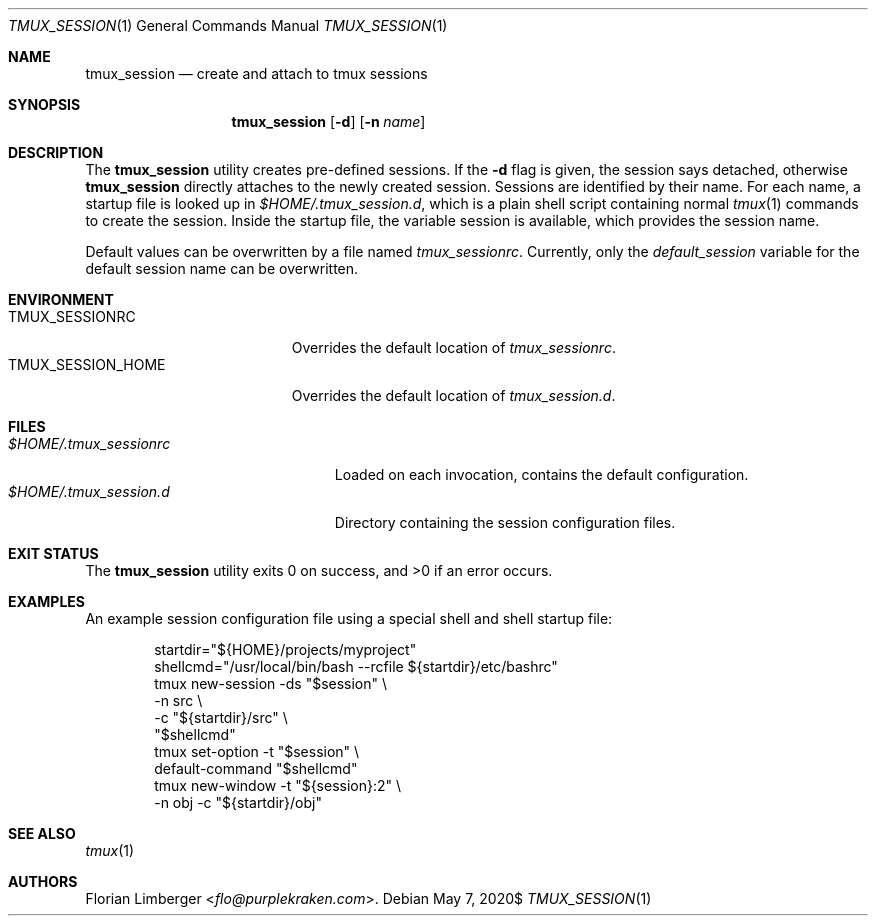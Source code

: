 .\"Copyright (c) 2020, 2021 Florian Limberger <flo@snakeoilproductions.net>
.\"
.\"Permission to use, copy, modify, and distribute this software for any
.\"purpose with or without fee is hereby granted, provided that the above
.\"copyright notice and this permission notice appear in all copies.
.\"
.\"THE SOFTWARE IS PROVIDED "AS IS" AND THE AUTHOR DISCLAIMS ALL WARRANTIES
.\"WITH REGARD TO THIS SOFTWARE INCLUDING ALL IMPLIED WARRANTIES OF
.\"MERCHANTABILITY AND FITNESS. IN NO EVENT SHALL THE AUTHOR BE LIABLE FOR
.\"ANY SPECIAL, DIRECT, INDIRECT, OR CONSEQUENTIAL DAMAGES OR ANY DAMAGES
.\"WHATSOEVER RESULTING FROM LOSS OF USE, DATA OR PROFITS, WHETHER IN AN
.\"ACTION OF CONTRACT, NEGLIGENCE OR OTHER TORTIOUS ACTION, ARISING OUT OF
.\"OR IN CONNECTION WITH THE USE OR PERFORMANCE OF THIS SOFTWARE.
.Dd $Mdocdate: May 7 2020$
.Dt TMUX_SESSION 1
.Os
.Sh NAME
.Nm tmux_session
.Nd create and attach to tmux sessions
.Sh SYNOPSIS
.Nm tmux_session
.Op Fl d
.Op Fl n Ar name
.Sh DESCRIPTION
The
.Nm
utility creates pre-defined sessions.
If the
.Fl d
flag is given,
the session says detached,
otherwise
.Nm
directly attaches to the newly created session.
Sessions are identified by their name.
For each name,
a startup file is looked up in
.Pa $HOME/.tmux_session.d ,
which is a plain shell script containing normal
.Xr tmux 1
commands to create the session.
Inside the startup file,
the variable
.Ev session
is available,
which provides the session name.
.Pp
Default values can be overwritten by a file named
.Pa tmux_sessionrc .
Currently,
only the
.Va default_session
variable for the default session name can be overwritten.
.Sh ENVIRONMENT
.Bl -tag -width TMUX_SESSION_HOME -compact
.It Ev TMUX_SESSIONRC
Overrides the default location of
.Pa tmux_sessionrc .
.It Ev TMUX_SESSION_HOME
Overrides the default location of
.Pa tmux_session.d .
.El
.Sh FILES
.Bl -tag -width $HOME/.tmux_sessionrc -compact
.It Pa $HOME/.tmux_sessionrc
Loaded on each invocation,
contains the default configuration.
.It Pa $HOME/.tmux_session.d
Directory containing the session configuration files.
.El
.Sh EXIT STATUS
.Ex -std tmux_session
.Sh EXAMPLES
An example session configuration file using a special shell and shell startup
file:
.Bd -literal -offset indent
startdir="${HOME}/projects/myproject"
shellcmd="/usr/local/bin/bash --rcfile ${startdir}/etc/bashrc"
tmux new-session -ds "$session" \\
    -n src \\
    -c "${startdir}/src" \\
    "$shellcmd"
tmux set-option -t "$session" \\
    default-command "$shellcmd"
tmux new-window -t "${session}:2" \\
    -n obj -c "${startdir}/obj"
.Ed
.Sh SEE ALSO
.Xr tmux 1
.Sh AUTHORS
.An -nosplit
.An Florian Limberger Aq Mt flo@purplekraken.com .
